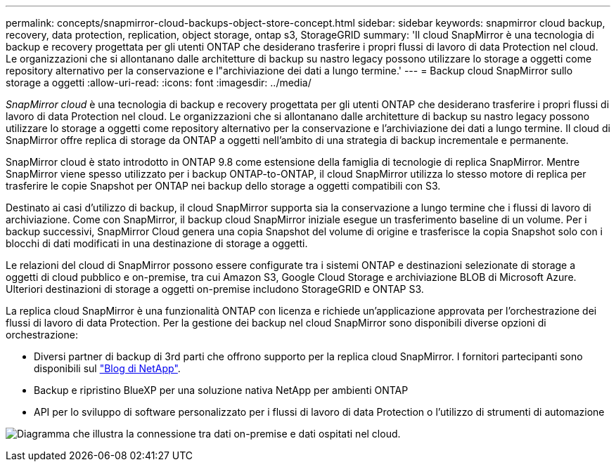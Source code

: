 ---
permalink: concepts/snapmirror-cloud-backups-object-store-concept.html 
sidebar: sidebar 
keywords: snapmirror cloud backup, recovery, data protection, replication, object storage, ontap s3, StorageGRID 
summary: 'Il cloud SnapMirror è una tecnologia di backup e recovery progettata per gli utenti ONTAP che desiderano trasferire i propri flussi di lavoro di data Protection nel cloud. Le organizzazioni che si allontanano dalle architetture di backup su nastro legacy possono utilizzare lo storage a oggetti come repository alternativo per la conservazione e l"archiviazione dei dati a lungo termine.' 
---
= Backup cloud SnapMirror sullo storage a oggetti
:allow-uri-read: 
:icons: font
:imagesdir: ../media/


[role="lead"]
_SnapMirror cloud_ è una tecnologia di backup e recovery progettata per gli utenti ONTAP che desiderano trasferire i propri flussi di lavoro di data Protection nel cloud. Le organizzazioni che si allontanano dalle architetture di backup su nastro legacy possono utilizzare lo storage a oggetti come repository alternativo per la conservazione e l'archiviazione dei dati a lungo termine. Il cloud di SnapMirror offre replica di storage da ONTAP a oggetti nell'ambito di una strategia di backup incrementale e permanente.

SnapMirror cloud è stato introdotto in ONTAP 9.8 come estensione della famiglia di tecnologie di replica SnapMirror. Mentre SnapMirror viene spesso utilizzato per i backup ONTAP-to-ONTAP, il cloud SnapMirror utilizza lo stesso motore di replica per trasferire le copie Snapshot per ONTAP nei backup dello storage a oggetti compatibili con S3.

Destinato ai casi d'utilizzo di backup, il cloud SnapMirror supporta sia la conservazione a lungo termine che i flussi di lavoro di archiviazione. Come con SnapMirror, il backup cloud SnapMirror iniziale esegue un trasferimento baseline di un volume. Per i backup successivi, SnapMirror Cloud genera una copia Snapshot del volume di origine e trasferisce la copia Snapshot solo con i blocchi di dati modificati in una destinazione di storage a oggetti.

Le relazioni del cloud di SnapMirror possono essere configurate tra i sistemi ONTAP e destinazioni selezionate di storage a oggetti di cloud pubblico e on-premise, tra cui Amazon S3, Google Cloud Storage e archiviazione BLOB di Microsoft Azure. Ulteriori destinazioni di storage a oggetti on-premise includono StorageGRID e ONTAP S3.

La replica cloud SnapMirror è una funzionalità ONTAP con licenza e richiede un'applicazione approvata per l'orchestrazione dei flussi di lavoro di data Protection. Per la gestione dei backup nel cloud SnapMirror sono disponibili diverse opzioni di orchestrazione:

* Diversi partner di backup di 3rd parti che offrono supporto per la replica cloud SnapMirror. I fornitori partecipanti sono disponibili sul link:https://www.netapp.com/blog/new-backup-architecture-snapdiff-v3/["Blog di NetApp"^].
* Backup e ripristino BlueXP per una soluzione nativa NetApp per ambienti ONTAP
* API per lo sviluppo di software personalizzato per i flussi di lavoro di data Protection o l'utilizzo di strumenti di automazione


image:snapmirror-cloud.gif["Diagramma che illustra la connessione tra dati on-premise e dati ospitati nel cloud."]
